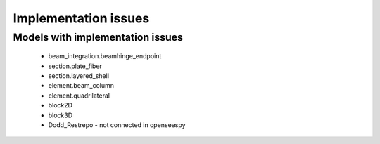 *********************
Implementation issues
*********************


Models with implementation issues
=================================

 - beam_integration.beamhinge_endpoint
 - section.plate_fiber
 - section.layered_shell
 - element.beam_column
 - element.quadrilateral
 - block2D
 - block3D
 - Dodd_Restrepo - not connected in openseespy